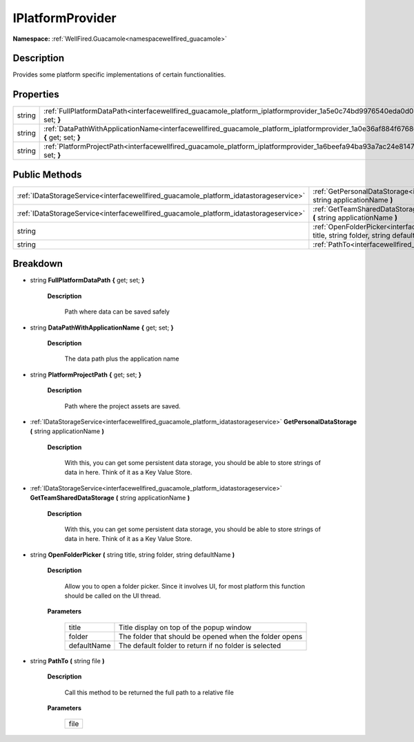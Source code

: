 .. _interfacewellfired_guacamole_platform_iplatformprovider:

IPlatformProvider
==================

**Namespace:** :ref:`WellFired.Guacamole<namespacewellfired_guacamole>`

Description
------------

Provides some platform specific implementations of certain functionalities. 

Properties
-----------

+-------------+-------------------------------------------------------------------------------------------------------------------------------------------------------+
|string       |:ref:`FullPlatformDataPath<interfacewellfired_guacamole_platform_iplatformprovider_1a5e0c74bd9976540eda0d038864f35755>` **{** get; set; **}**          |
+-------------+-------------------------------------------------------------------------------------------------------------------------------------------------------+
|string       |:ref:`DataPathWithApplicationName<interfacewellfired_guacamole_platform_iplatformprovider_1a0e36af884f67686fc731546a7bbd0b41>` **{** get; set; **}**   |
+-------------+-------------------------------------------------------------------------------------------------------------------------------------------------------+
|string       |:ref:`PlatformProjectPath<interfacewellfired_guacamole_platform_iplatformprovider_1a6beefa94ba93a7ac24e8147b06c313de>` **{** get; set; **}**           |
+-------------+-------------------------------------------------------------------------------------------------------------------------------------------------------+

Public Methods
---------------

+----------------------------------------------------------------------------------------+----------------------------------------------------------------------------------------------------------------------------------------------------------------------------------+
|:ref:`IDataStorageService<interfacewellfired_guacamole_platform_idatastorageservice>`   |:ref:`GetPersonalDataStorage<interfacewellfired_guacamole_platform_iplatformprovider_1a2579aae895daf7ed2a19afea03e72818>` **(** string applicationName **)**                      |
+----------------------------------------------------------------------------------------+----------------------------------------------------------------------------------------------------------------------------------------------------------------------------------+
|:ref:`IDataStorageService<interfacewellfired_guacamole_platform_idatastorageservice>`   |:ref:`GetTeamSharedDataStorage<interfacewellfired_guacamole_platform_iplatformprovider_1ab25e3efb31b14fcabb019e73763cf0cf>` **(** string applicationName **)**                    |
+----------------------------------------------------------------------------------------+----------------------------------------------------------------------------------------------------------------------------------------------------------------------------------+
|string                                                                                  |:ref:`OpenFolderPicker<interfacewellfired_guacamole_platform_iplatformprovider_1a07eb9210c1f9a9fbc300c07be8da0b7e>` **(** string title, string folder, string defaultName **)**   |
+----------------------------------------------------------------------------------------+----------------------------------------------------------------------------------------------------------------------------------------------------------------------------------+
|string                                                                                  |:ref:`PathTo<interfacewellfired_guacamole_platform_iplatformprovider_1a9728fe8fe9fd3b7b1f102be76f38c4e1>` **(** string file **)**                                                 |
+----------------------------------------------------------------------------------------+----------------------------------------------------------------------------------------------------------------------------------------------------------------------------------+

Breakdown
----------

.. _interfacewellfired_guacamole_platform_iplatformprovider_1a5e0c74bd9976540eda0d038864f35755:

- string **FullPlatformDataPath** **{** get; set; **}**

    **Description**

        Path where data can be saved safely 

.. _interfacewellfired_guacamole_platform_iplatformprovider_1a0e36af884f67686fc731546a7bbd0b41:

- string **DataPathWithApplicationName** **{** get; set; **}**

    **Description**

        The data path plus the application name 

.. _interfacewellfired_guacamole_platform_iplatformprovider_1a6beefa94ba93a7ac24e8147b06c313de:

- string **PlatformProjectPath** **{** get; set; **}**

    **Description**

        Path where the project assets are saved. 

.. _interfacewellfired_guacamole_platform_iplatformprovider_1a2579aae895daf7ed2a19afea03e72818:

- :ref:`IDataStorageService<interfacewellfired_guacamole_platform_idatastorageservice>` **GetPersonalDataStorage** **(** string applicationName **)**

    **Description**

        With this, you can get some persistent data storage, you should be able to store strings of data in here. Think of it as a Key Value Store. 

.. _interfacewellfired_guacamole_platform_iplatformprovider_1ab25e3efb31b14fcabb019e73763cf0cf:

- :ref:`IDataStorageService<interfacewellfired_guacamole_platform_idatastorageservice>` **GetTeamSharedDataStorage** **(** string applicationName **)**

    **Description**

        With this, you can get some persistent data storage, you should be able to store strings of data in here. Think of it as a Key Value Store. 

.. _interfacewellfired_guacamole_platform_iplatformprovider_1a07eb9210c1f9a9fbc300c07be8da0b7e:

- string **OpenFolderPicker** **(** string title, string folder, string defaultName **)**

    **Description**

        Allow you to open a folder picker. Since it involves UI, for most platform this function should be called on the UI thread. 

    **Parameters**

        +--------------+---------------------------------------------------------+
        |title         |Title display on top of the popup window                 |
        +--------------+---------------------------------------------------------+
        |folder        |The folder that should be opened when the folder opens   |
        +--------------+---------------------------------------------------------+
        |defaultName   |The default folder to return if no folder is selected    |
        +--------------+---------------------------------------------------------+
        
.. _interfacewellfired_guacamole_platform_iplatformprovider_1a9728fe8fe9fd3b7b1f102be76f38c4e1:

- string **PathTo** **(** string file **)**

    **Description**

        Call this method to be returned the full path to a relative file 

    **Parameters**

        +-------------+
        |file         |
        +-------------+
        
